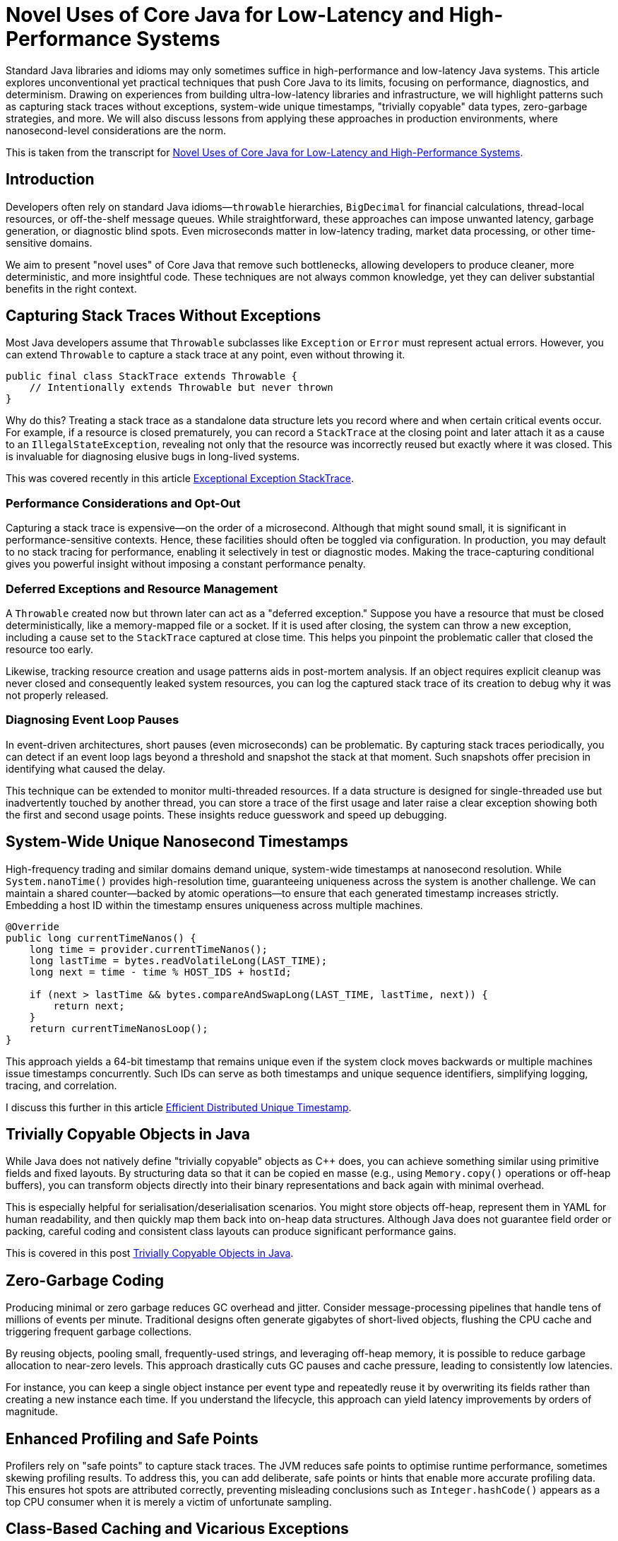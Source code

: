 = Novel Uses of Core Java for Low-Latency and High-Performance Systems

:doctype: article
:icons: font
:sectanchors:
:toc: left
:source-highlighter: highlight.js

// For developers chasing ultra-low-latency and high-throughput Java applications, standard approaches often fall short. This article reveals unconventional yet practical techniques—like capturing stack traces without exceptions, generating system-wide unique nanosecond timestamps, and creating “trivially copyable” objects—that push Core Java into new territory. Discover how to minimize garbage, gain more insightful diagnostics, and achieve near C++-like performance, all while maintaining a familiar Java ecosystem. If you’re ready to rethink old assumptions and unlock your system’s true potential, read on.

[.lead]
Standard Java libraries and idioms may only sometimes suffice in high-performance and low-latency Java systems.
This article explores unconventional yet practical techniques that push Core Java to its limits, focusing on
performance, diagnostics, and determinism. Drawing on experiences from building ultra-low-latency libraries and
infrastructure, we will highlight patterns such as capturing stack traces without exceptions, system-wide unique timestamps,
"trivially copyable" data types, zero-garbage strategies, and more. We will also discuss lessons from applying these
approaches in production environments, where nanosecond-level considerations are the norm.

This is taken from the transcript for https://www.youtube.com/watch?v=GZgZ3AyygGI[Novel Uses of Core Java for Low-Latency and High-Performance Systems].

== Introduction

Developers often rely on standard Java idioms—`throwable` hierarchies, `BigDecimal` for financial calculations,
thread-local resources, or off-the-shelf message queues. While straightforward, these approaches can impose unwanted
latency, garbage generation, or diagnostic blind spots. Even microseconds matter in low-latency trading, market data processing, or other
time-sensitive domains.

We aim to present "novel uses" of Core Java that remove such bottlenecks, allowing developers to produce cleaner,
more deterministic, and more insightful code. These techniques are not always common knowledge, yet they can
deliver substantial benefits in the right context.

== Capturing Stack Traces Without Exceptions

Most Java developers assume that `Throwable` subclasses like `Exception` or `Error` must represent actual errors.
However, you can extend `Throwable` to capture a stack trace at any point, even without throwing it.

[source,java]
----
public final class StackTrace extends Throwable {
    // Intentionally extends Throwable but never thrown
}
----

Why do this? Treating a stack trace as a standalone data structure lets you record where and when certain critical
events occur. For example, if a resource is closed prematurely, you can record a `StackTrace` at the closing point and
later attach it as a cause to an `IllegalStateException`, revealing not only that the resource was incorrectly reused
but exactly where it was closed. This is invaluable for diagnosing elusive bugs in long-lived systems.

This was covered recently in this article https://blog.vanillajava.blog/2024/11/exceptional-exception-stacktrace.html[Exceptional Exception StackTrace].

=== Performance Considerations and Opt-Out

Capturing a stack trace is expensive—on the order of a microsecond. Although that might sound small, it is significant
in performance-sensitive contexts. Hence, these facilities should often be toggled via configuration. In production,
you may default to no stack tracing for performance, enabling it selectively in test or diagnostic modes.
Making the trace-capturing conditional gives you powerful insight without imposing a constant performance penalty.

=== Deferred Exceptions and Resource Management

A `Throwable` created now but thrown later can act as a "deferred exception." Suppose you have a resource that must be
closed deterministically, like a memory-mapped file or a socket. If it is used after closing, the system can throw a new
exception, including a cause set to the `StackTrace` captured at close time. This helps you pinpoint the problematic
caller that closed the resource too early.

Likewise, tracking resource creation and usage patterns aids in post-mortem analysis. If an object requires explicit
cleanup was never closed and consequently leaked system resources, you can log the captured stack trace of its creation
to debug why it was not properly released.

=== Diagnosing Event Loop Pauses

In event-driven architectures, short pauses (even microseconds) can be problematic. By capturing stack traces
periodically, you can detect if an event loop lags beyond a threshold and snapshot the stack at that moment. Such
snapshots offer precision in identifying what caused the delay.

This technique can be extended to monitor multi-threaded resources. If a data structure is designed for single-threaded
use but inadvertently touched by another thread, you can store a trace of the first usage and later raise a clear
exception showing both the first and second usage points. These insights reduce guesswork and speed up debugging.

== System-Wide Unique Nanosecond Timestamps

High-frequency trading and similar domains demand unique, system-wide timestamps at nanosecond resolution. While
`System.nanoTime()` provides high-resolution time, guaranteeing uniqueness across the system is another challenge.
We can maintain a shared counter—backed by atomic operations—to ensure that each generated timestamp increases strictly. Embedding a host ID within the timestamp ensures uniqueness across multiple machines.

[source,java]
----
@Override
public long currentTimeNanos() {
    long time = provider.currentTimeNanos();
    long lastTime = bytes.readVolatileLong(LAST_TIME);
    long next = time - time % HOST_IDS + hostId;

    if (next > lastTime && bytes.compareAndSwapLong(LAST_TIME, lastTime, next)) {
        return next;
    }
    return currentTimeNanosLoop();
}
----

This approach yields a 64-bit timestamp that remains unique even if the system clock moves backwards or multiple
machines issue timestamps concurrently. Such IDs can serve as both timestamps and unique sequence identifiers,
simplifying logging, tracing, and correlation.

I discuss this further in this article https://blog.vanillajava.blog/2024/12/efficient-distributed-unique-timestamp.html[Efficient Distributed Unique Timestamp].


== Trivially Copyable Objects in Java

While Java does not natively define "trivially copyable" objects as C++ does, you can achieve something similar using
primitive fields and fixed layouts. By structuring data so that it can be copied en masse (e.g., using `Memory.copy()`
operations or off-heap buffers), you can transform objects directly into their binary representations and back again
with minimal overhead.

This is especially helpful for serialisation/deserialisation scenarios. You might store objects off-heap, represent
them in YAML for human readability, and then quickly map them back into on-heap data structures. Although Java does not
guarantee field order or packing, careful coding and consistent class layouts can produce significant performance gains.

This is covered in this post https://blog.vanillajava.blog/2024/12/trivially-copyable-objects-in-java.html[Trivially Copyable Objects in Java].

== Zero-Garbage Coding

Producing minimal or zero garbage reduces GC overhead and jitter. Consider message-processing pipelines that handle
tens of millions of events per minute. Traditional designs often generate gigabytes of short-lived objects, flushing
the CPU cache and triggering frequent garbage collections.

By reusing objects, pooling small, frequently-used strings, and leveraging off-heap memory, it is possible to reduce
garbage allocation to near-zero levels. This approach drastically cuts GC pauses and cache pressure, leading to
consistently low latencies.

For instance, you can keep a single object instance per event type and repeatedly reuse it by overwriting its fields
rather than creating a new instance each time. If you understand the lifecycle, this approach can yield
latency improvements by orders of magnitude.

== Enhanced Profiling and Safe Points

Profilers rely on "safe points" to capture stack traces. The JVM reduces safe points to optimise runtime performance,
sometimes skewing profiling results. To address this, you can add deliberate, safe points or hints that enable more
accurate profiling data. This ensures hot spots are attributed correctly, preventing misleading conclusions such as
`Integer.hashCode()` appears as a top CPU consumer when it is merely a victim of unfortunate sampling.

== Class-Based Caching and Vicarious Exceptions

For performance, decisions made per class—such as how to serialise it—should be cached. Java’s `ClassValue` provides
this mechanism, clearing the cache automatically when classes are unloaded. For cleaner code, you can implement
lambda-friendly versions of `ClassValue`.

Additionally, "vicarious exceptions" can bypass checked exception constraints. By carefully throwing
exceptions as unchecked at runtime, you avoid layering wrappers. This approach should be handled carefully and
reserved for internal code, which allows you to control both the thrower and the catcher.

== Choosing `double` Over BigDecimal

`BigDecimal` is safer for precise arithmetic but can be slow and memory-intensive. For high-performance scenarios,
`double` arithmetic is often sufficient. Although `double` is susceptible to rounding errors, those errors are
easier to spot and correct. `double`-based operations are simpler, faster, and produce no additional objects. Switching to `double` for critical performance hotspots can be worth the trade-off.

This was covered recently in this article https://blog.vanillajava.blog/2024/11/overview-many-developers-consider.html[Overview Many Developers Consider].

== Deterministic Resource Cleanup

Relying on garbage collection for resource cleanup is risky in low-latency applications. GC may run unpredictably,
leaving file handles, off-heap memory regions, or sockets dangling. Consider
cleaning resources when threads terminate or implement your lifecycle management routines to ensure deterministic cleanup.

For example, creating custom thread classes that proactively clean thread-locals upon termination ensures no
resources remain in limbo. Though admittedly hacky, this technique helps maintain deterministic behaviour in
mission-critical environments.

== Lightweight Object Pools for Strings

String interning is built into Java for compile-time constants but not for dynamic strings. Manually caching and
reusing commonly-occurring strings can reduce allocation churn. Using a small, lock-free caching array of strings,
you can often return references to previously interned strings without the overhead of global interning or heavy
hash maps.

While this technique is best for stable sets of strings, it can be combined with other no-garbage techniques to
further stabilise performance under high load.

== Summary of Key Points

- **Stack traces as data structures:** Capturing stack traces without throwing exceptions aids post-mortem debugging.
- **Unique timestamps:** System-wide unique, nanosecond-level timestamps simplify event correlation.
- **Trivially copyable objects:** Structuring data layouts and using off-heap memory can yield near-direct memory copies.
- **Zero-garbage code:** Minimising or eliminating allocation reduces GC jitter and improves predictability.
- **`double` vs BigDecimal:** For performance-critical code, `double` often outperforms `BigDecimal`.
- **Deterministic cleanup:** Do not rely solely on GC—clean resources proactively.
- **Object pools and caching:** Strategic caching of strings or objects can dramatically reduce memory pressure.
- **Profiling awareness:** Introduce safe points or hints to ensure accurate profiling.

These techniques are not always necessary for every Java application. However, in domains where latency and
determinism matter—such as financial trading, real-time analytics, or IoT streaming—they can dramatically improve
throughput, reduce jitter and enhance maintainability.

== About the author

As the CEO of https://chronicle.software/[Chronicle Software^,role=external],
https://www.linkedin.com/in/peterlawrey/[Peter Lawrey^,role=external] leads the development of cutting-edge,
low-latency solutions trusted by https://chronicle.software/8-out-of-11-investment-banks/[8 out of the top 11 global investment banks^,role=external].
With decades of experience in the financial technology sector, he specialises in delivering ultra-efficient
enabling technology which empowers businesses to handle massive volumes of data with unparalleled speed
and reliability. Peter's deep technical expertise and passion for sharing knowledge have established him
as a thought leader and mentor in the Java and FinTech communities. Follow Peter on
https://bsky.app/profile/peterlawrey.bsky.social[BlueSky^,role=external] or
https://mastodon.social/@PeterLawrey[Mastodon^,role=external].

== Conclusion

Core Java offers powerful primitives that can be employed unconventionally to achieve performance levels
often considered out of reach for managed languages. By leveraging these approaches—carefully and with proper
testing—you can build systems that run significantly faster, scale more smoothly, and give you deeper insights
into their runtime behaviours. While not every application requires such extreme measures, those that do will
find these techniques indispensable.
